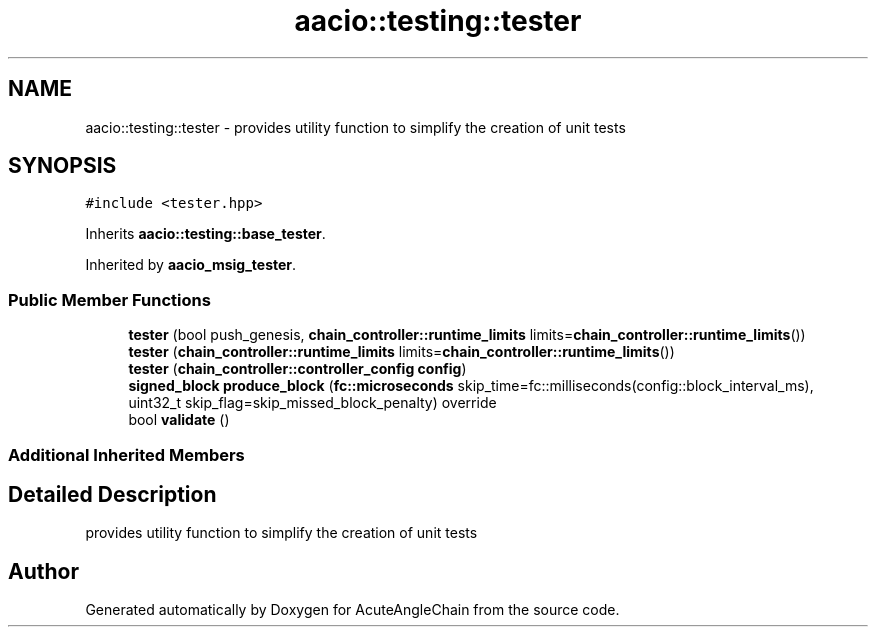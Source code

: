 .TH "aacio::testing::tester" 3 "Sun Jun 3 2018" "AcuteAngleChain" \" -*- nroff -*-
.ad l
.nh
.SH NAME
aacio::testing::tester \- provides utility function to simplify the creation of unit tests  

.SH SYNOPSIS
.br
.PP
.PP
\fC#include <tester\&.hpp>\fP
.PP
Inherits \fBaacio::testing::base_tester\fP\&.
.PP
Inherited by \fBaacio_msig_tester\fP\&.
.SS "Public Member Functions"

.in +1c
.ti -1c
.RI "\fBtester\fP (bool push_genesis, \fBchain_controller::runtime_limits\fP limits=\fBchain_controller::runtime_limits\fP())"
.br
.ti -1c
.RI "\fBtester\fP (\fBchain_controller::runtime_limits\fP limits=\fBchain_controller::runtime_limits\fP())"
.br
.ti -1c
.RI "\fBtester\fP (\fBchain_controller::controller_config\fP \fBconfig\fP)"
.br
.ti -1c
.RI "\fBsigned_block\fP \fBproduce_block\fP (\fBfc::microseconds\fP skip_time=fc::milliseconds(config::block_interval_ms), uint32_t skip_flag=skip_missed_block_penalty) override"
.br
.ti -1c
.RI "bool \fBvalidate\fP ()"
.br
.in -1c
.SS "Additional Inherited Members"
.SH "Detailed Description"
.PP 
provides utility function to simplify the creation of unit tests 

.SH "Author"
.PP 
Generated automatically by Doxygen for AcuteAngleChain from the source code\&.
